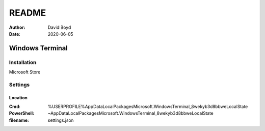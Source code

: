 README
#######
:Author: David Boyd
:Date: 2020-06-05

Windows Terminal
================

Installation
------------

Microsoft Store

Settings
--------

Location
~~~~~~~~
:Cmd: %USERPROFILE%\AppData\Local\Packages\Microsoft.WindowsTerminal_8wekyb3d8bbwe\LocalState
:PowerShell: ~\AppData\Local\Packages\Microsoft.WindowsTerminal_8wekyb3d8bbwe\LocalState
:filename: settings.json

